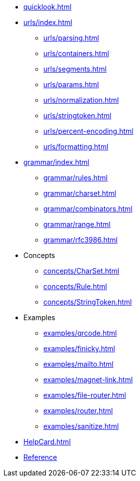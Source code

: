 * xref:quicklook.adoc[]
* xref:urls/index.adoc[]
** xref:urls/parsing.adoc[]
** xref:urls/containers.adoc[]
** xref:urls/segments.adoc[]
** xref:urls/params.adoc[]
** xref:urls/normalization.adoc[]
** xref:urls/stringtoken.adoc[]
** xref:urls/percent-encoding.adoc[]
** xref:urls/formatting.adoc[]
* xref:grammar/index.adoc[]
** xref:grammar/rules.adoc[]
** xref:grammar/charset.adoc[]
** xref:grammar/combinators.adoc[]
** xref:grammar/range.adoc[]
** xref:grammar/rfc3986.adoc[]
* Concepts
** xref:concepts/CharSet.adoc[]
** xref:concepts/Rule.adoc[]
** xref:concepts/StringToken.adoc[]
* Examples
** xref:examples/qrcode.adoc[]
** xref:examples/finicky.adoc[]
** xref:examples/mailto.adoc[]
** xref:examples/magnet-link.adoc[]
** xref:examples/file-router.adoc[]
** xref:examples/router.adoc[]
** xref:examples/sanitize.adoc[]
* xref:HelpCard.adoc[]
* xref:reference/index.adoc[Reference]